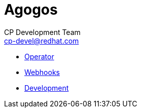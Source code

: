 = Agogos
CP Development Team <cp-devel@redhat.com>
:toc:
:icons: font
:numbered:
:source-highlighter: highlightjs

* link:operator/index{outfilesuffix}[Operator]
* link:webhooks/index{outfilesuffix}[Webhooks]
* link:development{outfilesuffix}[Development]
